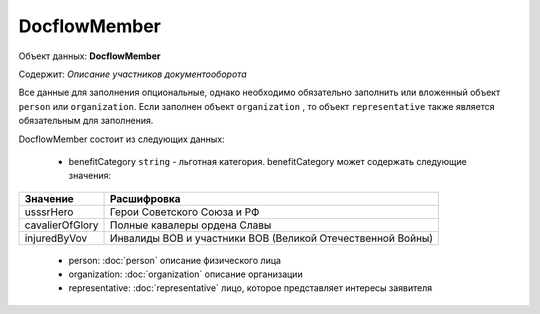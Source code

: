 DocflowMember
================

Объект данных: **DocflowMember**

Содержит: *Описание участников документооборота*

Все данные для заполнения опциональные, однако необходимо обязательно заполнить или вложенный объект ``person`` или ``organization``. Если заполнен объект ``organization`` , то объект ``representative`` также является обязательным для заполнения.

DocflowMember состоит из следующих данных:

    * benefitCategory ``string`` - льготная категория. benefitCategory может содержать следующие значения:

+-----------------+-----------------------------------------------------------+
| Значение        | Расшифровка                                               | 
+=================+===========================================================+
| usssrHero       | Герои Советского Союза и РФ                               | 
+-----------------+-----------------------------------------------------------+
| cavalierOfGlory | Полные кавалеры ордена Славы                              | 
+-----------------+-----------------------------------------------------------+
| injuredByVov    | Инвалиды ВОВ и участники ВОВ (Великой Отечественной Войны)| 
+-----------------+-----------------------------------------------------------+

    * person: :doc:`person` описание физического лица
    * organization: :doc:`organization` описание организации 
    * representative: :doc:`representative` лицо, которое представляет интересы заявителя




